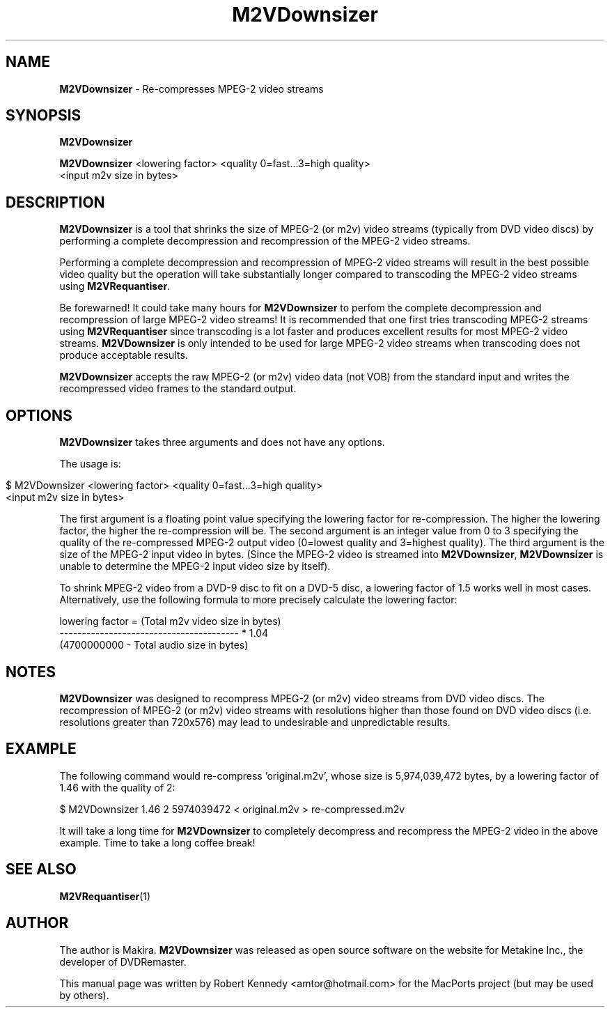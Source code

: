 .\" Originally automatically generated by txt2man and then modified by MacPorts developers
.TH M2VDownsizer 1 "September 2, 2022" "M2VDownsizer-1.1" "MPEG-2 Video Stream Re-compression"
.SH NAME
\fBM2VDownsizer\fP - Re-compresses MPEG-2 video streams
.SH SYNOPSIS
.nf
.fam C
\fBM2VDownsizer\fP

\fBM2VDownsizer\fP <lowering factor> <quality 0=fast...3=high quality>
<input m2v size in bytes>
.fam T
.fi
.SH DESCRIPTION
\fBM2VDownsizer\fP is a tool that shrinks the size of MPEG-2 (or m2v) video
streams (typically from DVD video discs) by performing a complete
decompression and recompression of the MPEG-2 video streams.
.PP
Performing a complete decompression and recompression of MPEG-2 video streams
will result in the best possible video quality but the operation will take
substantially longer compared to transcoding the MPEG-2 video streams using
\fBM2VRequantiser\fP.
.PP
Be forewarned!  It could take many hours for \fBM2VDownsizer\fP to perfom the
complete decompression and recompression of large MPEG-2 video streams!  It is
recommended that one first tries transcoding MPEG-2 streams using
\fBM2VRequantiser\fP since transcoding is a lot faster and produces excellent
results for most MPEG-2 video streams.  \fBM2VDownsizer\fP is only intended to
be used for large MPEG-2 video streams when transcoding does not produce
acceptable results.
.PP
\fBM2VDownsizer\fP accepts the raw MPEG-2 (or m2v) video data (not VOB) from
the standard input and writes the recompressed video frames to the standard
output.
.SH OPTIONS
\fBM2VDownsizer\fP takes three arguments and does not have any options.
.PP
The usage is:
.PP
.nf
.fam C
.HP
     $ M2VDownsizer <lowering factor> <quality 0=fast...3=high quality>
<input m2v size in bytes>
.fam T
.fi
.PP
The first argument is a floating point value specifying the lowering factor for
re-compression.  The higher the lowering factor, the higher the re-compression
will be.  The second argument is an integer value from 0 to 3 specifying the
quality of the re-compressed MPEG-2 output video (0=lowest quality and
3=highest quality).  The third argument is the size of the MPEG-2 input video
in bytes.  (Since the MPEG-2 video is streamed into \fBM2VDownsizer\fP,
\fBM2VDownsizer\fP is unable to determine the MPEG-2 input video size by
itself).
.PP
To shrink MPEG-2 video from a DVD-9 disc to fit on a DVD-5 disc, a lowering
factor of 1.5 works well in most cases.  Alternatively, use the following
formula to more precisely calculate the lowering factor:
.PP
.nf
.fam C
    lowering factor = (Total m2v video size in bytes)
                      ----------------------------------------  * 1.04
                      (4700000000 - Total audio size in bytes) 
.fam T
.fi
.SH NOTES
.PP
\fBM2VDownsizer\fP was designed to recompress MPEG-2 (or m2v) video streams
from DVD video discs.  The recompression of MPEG-2 (or m2v) video streams with
resolutions higher than those found on DVD video discs
(i.e. resolutions greater than 720x576) may lead to undesirable and
unpredictable results.
.SH EXAMPLE
The following command would re-compress 'original.m2v', whose size is
5,974,039,472 bytes, by a lowering factor of 1.46 with the quality of 2:
.PP
.nf
.fam C
    $ M2VDownsizer 1.46 2 5974039472 < original.m2v > re-compressed.m2v
.fam T
.fi
.PP
It will take a long time for \fBM2VDownsizer\fP to completely decompress and
recompress the MPEG-2 video in the above example.  Time to take a long coffee
break!
.SH SEE ALSO
\fBM2VRequantiser\fP(1)
.SH AUTHOR
The author is Makira.  \fBM2VDownsizer\fP was released as open source software
on the website for Metakine Inc., the developer of DVDRemaster.
.PP
This manual page was written by Robert Kennedy <amtor@hotmail.com> for the
MacPorts project (but may be used by others).
